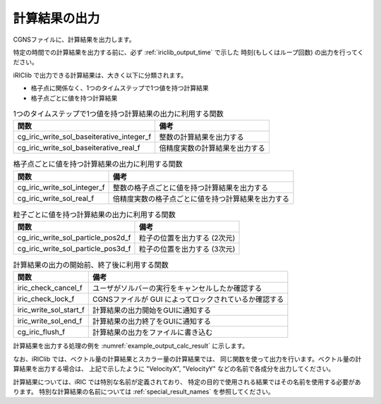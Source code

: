 .. _iriclib_output_result:

計算結果の出力
==============

CGNSファイルに、計算結果を出力します。

特定の時間での計算結果を出力する前に、必ず :ref:`iriclib_output_time` で示した
時刻(もしくはループ回数) の出力を行ってください。

iRIClib で出力できる計算結果は、大きく以下に分類されます。

* 格子点に関係なく、1つのタイムステップで1つ値を持つ計算結果
* 格子点ごとに値を持つ計算結果

.. list-table:: 1つのタイムステップで1つ値を持つ計算結果の出力に利用する関数
   :header-rows: 1

   * - 関数
     - 備考
   * - cg_iric_write_sol_baseiterative_integer_f
     - 整数の計算結果を出力する
   * - cg_iric_write_sol_baseiterative_real_f
     - 倍精度実数の計算結果を出力する

.. list-table:: 格子点ごとに値を持つ計算結果の出力に利用する関数
   :header-rows: 1

   * - 関数
     - 備考
   * - cg_iric_write_sol_integer_f
     - 整数の格子点ごとに値を持つ計算結果を出力する
   * - cg_iric_write_sol_real_f
     - 倍精度実数の格子点ごとに値を持つ計算結果を出力する

.. list-table:: 粒子ごとに値を持つ計算結果の出力に利用する関数
   :header-rows: 1

   * - 関数
     - 備考
   * - cg_iric_write_sol_particle_pos2d_f
     - 粒子の位置を出力する (2次元)
   * - cg_iric_write_sol_particle_pos3d_f
     - 粒子の位置を出力する (3次元)

.. list-table:: 計算結果の出力の開始前、終了後に利用する関数
   :header-rows: 1

   * - 関数
     - 備考
   * - iric_check_cancel_f
     - ユーザがソルバーの実行をキャンセルしたか確認する
   * - iric_check_lock_f
     - CGNSファイルが GUI によってロックされているか確認する
   * - iric_write_sol_start_f
     - 計算結果の出力開始をGUIに通知する
   * - iric_write_sol_end_f
     - 計算結果の出力終了をGUIに通知する
   * - cg_iric_flush_f
     - 計算結果の出力をファイルに書き込む

計算結果を出力する処理の例を :numref:`example_output_calc_result` に示します。

.. code-block:: fortran
   :caption: 計算結果を出力する処理の記述例
   :name: example_output_calc_result
   :linenos:

   program Sample6
     implicit none
     include 'cgnslib_f.h'
   
     integer:: fin, ier, isize, jsize
     integer:: canceled
     integer:: locked
     double precision:: time
     double precision:: convergence
     double precision, dimension(:,:), allocatable::grid_x, grid_y
     real, dimension(:,:), allocatable:: velocity_x, velocity_y, depth
     integer, dimension(:,:), allocatable:: wetflag
     double precision, dimension(:,:), allocatable:: velocity_x, velocity_y, depth
   
     ! CGNS ファイルのオープン
     call cg_open_f('test.cgn', CG_MODE_MODIFY, fin, ier)
     if (ier /=0) STOP "*** Open error of CGNS file ***"
   
     ! 内部変数の初期化
     call cg_iric_init_f(fin, ier)
     if (ier /=0) STOP "*** Initialize error of CGNS file ***"
   
     ! 格子のサイズを調べる
     call cg_iric_gotogridcoord2d_f(isize, jsize, ier)
     ! 格子を読み込むためのメモリを確保
     allocate(grid_x(isize,jsize), grid_y(isize,jsize))
     ! 計算結果を保持するメモリも確保
     allocate(velocity_x(isize,jsize), velocity_y(isize,jsize), depth(isize, jsize), wetflag(isize,jsize))
     allocate(particlex(10), particley(10))
     ! 格子を読み込む
     call cg_iric_getgridcoord2d_f (grid_x, grid_y, ier)
   
     ! 初期状態の情報を出力
     time = 0
     convergence = 0.1
     call cg_iric_write_sol_time_f(time, ier)
     ! 格子を出力
     call cg_iric_write_sol_gridcoord2d_f (grid_x, grid_y, ier)
     ! 計算結果を出力
     call cg_iric_write_sol_real_f ('VelocityX', velocity_x, ier)
     call cg_iric_write_sol_real_f ('VelocityY', velocity_y, ier)
     call cg_iric_write_sol_real_f ('Depth', depth, ier)
     call cg_iric_write_sol_integer_f ('Wet', wetflag, ier)
     call cg_iric_write_sol_baseiterative_real_f ('Convergence', convergence, ier)
     do
       time = time + 10.0
       ! (ここで計算を実行。格子の形状も変化)
       call iric_check_cancel_f(canceled)
       if (canceled == 1) exit
       call iric_check_lock_f('test.cgn', locked)
       do while (locked == 1)
         sleep(1)
         call iric_check_lock_f(condFile, locked)
       end do
       call iric_write_sol_start_f(condFile, ier)
       call cg_iric_write_sol_time_f(time, ier)
       ! 格子を出力
       call cg_iric_write_sol_gridcoord2d_f (grid_x, grid_y, ier)
       ! 計算結果を出力
       call cg_iric_write_sol_real_f ('VelocityX', velocity_x, ier)
       call cg_iric_write_sol_real_f ('VelocityY', velocity_y, ier)
       call cg_iric_write_sol_real_f ('Depth', depth, ier)
       call cg_iric_write_sol_integer_f ('Wet', wetflag, ier)
       call cg_iric_write_sol_baseiterative_real_f ('Convergence', convergence, ier)
       call cg_iric_write_sol_particle_pos2d_f(10, particlex, particley, ier)
       call cg_iric_flush_f('test.cgn', fin, ier)
       call iric_write_sol_end_f('test.cgn', ier)
   
       if (time > 1000) exit
     end do
   
     ! CGNS ファイルのクローズ
     call cg_close_f(fin, ier)
     stop
   end program Sample6


なお、iRIClib では、ベクトル量の計算結果とスカラー量の計算結果では、
同じ関数を使って出力を行います。ベクトル量の計算結果を出力する場合は、
上記で示したように \"VelocityX\", \"VelocityY\" などの名前で各成分を出力してください。

計算結果については、iRIC では特別な名前が定義されており、
特定の目的で使用される結果ではその名前を使用する必要があります。
特別な計算結果の名前については :ref:`special_result_names` を参照してください。

